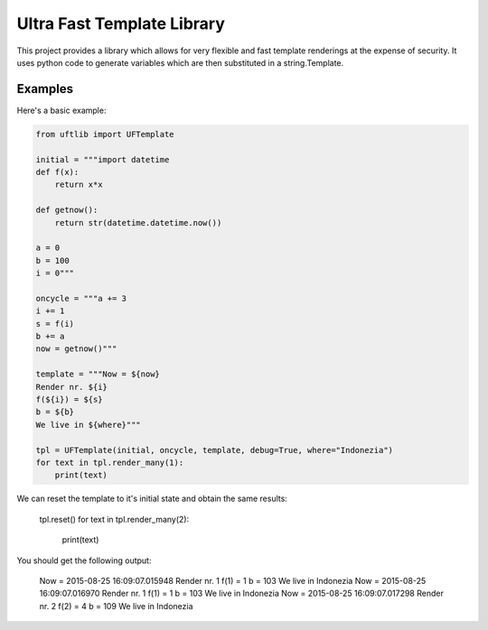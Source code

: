 =========================
Ultra Fast Template Library
=========================

This project provides a library which allows for very flexible and fast template renderings at the expense of security.
It uses python code to generate variables which are then substituted in a string.Template.

Examples
========
Here's a basic example:

.. code-block:: python

  from uftlib import UFTemplate

  initial = """import datetime
  def f(x):
      return x*x
  
  def getnow():
      return str(datetime.datetime.now())
  
  a = 0
  b = 100
  i = 0"""
  
  oncycle = """a += 3
  i += 1
  s = f(i)
  b += a
  now = getnow()"""

  template = """Now = ${now}
  Render nr. ${i}
  f(${i}) = ${s}
  b = ${b}
  We live in ${where}"""

  tpl = UFTemplate(initial, oncycle, template, debug=True, where="Indonezia")
  for text in tpl.render_many(1):
      print(text)

We can reset the template to it's initial state and obtain the same results:

  tpl.reset()
  for text in tpl.render_many(2):
      print(text)


You should get the following output:

  Now = 2015-08-25 16:09:07.015948
  Render nr. 1
  f(1) = 1
  b = 103
  We live in Indonezia
  Now = 2015-08-25 16:09:07.016970
  Render nr. 1
  f(1) = 1
  b = 103
  We live in Indonezia
  Now = 2015-08-25 16:09:07.017298
  Render nr. 2
  f(2) = 4
  b = 109
  We live in Indonezia

